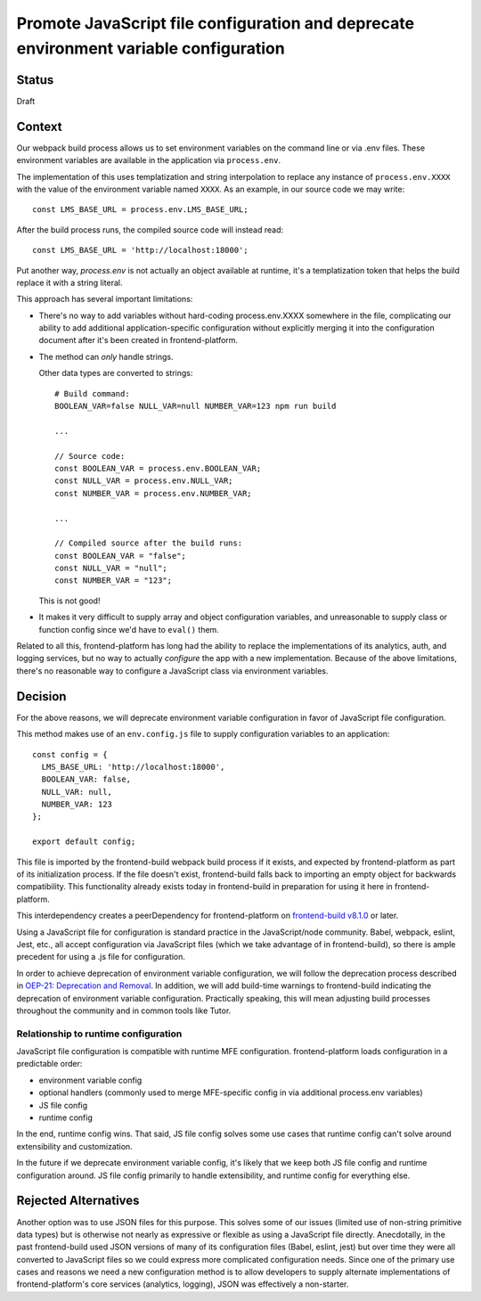 Promote JavaScript file configuration and deprecate environment variable configuration
======================================================================================

Status
------

Draft

Context
-------

Our webpack build process allows us to set environment variables on the command
line or via .env files.  These environment variables are available in the
application via ``process.env``.

The implementation of this uses templatization and string interpolation to
replace any instance of ``process.env.XXXX`` with the value of the environment
variable named ``XXXX``.  As an example, in our source code we may write::

    const LMS_BASE_URL = process.env.LMS_BASE_URL;

After the build process runs, the compiled source code will instead read::

    const LMS_BASE_URL = 'http://localhost:18000';

Put another way, `process.env` is not actually an object available at runtime,
it's a templatization token that helps the build replace it with a string
literal.

This approach has several important limitations:

- There's no way to add variables without hard-coding process.env.XXXX
  somewhere in the file, complicating our ability to add additional
  application-specific configuration without explicitly merging it into the
  configuration document after it's been created in frontend-platform.
- The method can *only* handle strings.

  Other data types are converted to strings::

    # Build command:
    BOOLEAN_VAR=false NULL_VAR=null NUMBER_VAR=123 npm run build

    ...

    // Source code:
    const BOOLEAN_VAR = process.env.BOOLEAN_VAR;
    const NULL_VAR = process.env.NULL_VAR;
    const NUMBER_VAR = process.env.NUMBER_VAR;

    ...

    // Compiled source after the build runs:
    const BOOLEAN_VAR = "false";
    const NULL_VAR = "null";
    const NUMBER_VAR = "123";

  This is not good!

- It makes it very difficult to supply array and object configuration
  variables, and unreasonable to supply class or function config since we'd
  have to ``eval()`` them.

Related to all this, frontend-platform has long had the ability to replace the
implementations of its analytics, auth, and logging services, but no way to
actually *configure* the app with a new implementation.  Because of the above
limitations, there's no reasonable way to configure a JavaScript class via
environment variables.

Decision
--------

For the above reasons, we will deprecate environment variable configuration in
favor of JavaScript file configuration.

This method makes use of an ``env.config.js`` file to supply configuration
variables to an application::

    const config = {
      LMS_BASE_URL: 'http://localhost:18000',
      BOOLEAN_VAR: false,
      NULL_VAR: null,
      NUMBER_VAR: 123
    };

    export default config;

This file is imported by the frontend-build webpack build process if it exists,
and expected by frontend-platform as part of its initialization process. If the
file doesn't exist, frontend-build falls back to importing an empty object for
backwards compatibility.  This functionality already exists today in
frontend-build in preparation for using it here in frontend-platform.

This interdependency creates a peerDependency for frontend-platform on `frontend-build v8.1.0 <frontend_build_810_>`_ or
later.

Using a JavaScript file for configuration is standard practice in the
JavaScript/node community.  Babel, webpack, eslint, Jest, etc., all accept
configuration via JavaScript files (which we take advantage of in
frontend-build), so there is ample precedent for using a .js file for
configuration.

In order to achieve deprecation of environment variable configuration, we will
follow the deprecation process described in
`OEP-21: Deprecation and Removal <oep21_>`_. In addition, we will add
build-time warnings to frontend-build indicating the deprecation of environment
variable configuration.  Practically speaking, this will mean adjusting build
processes throughout the community and in common tools like Tutor.

Relationship to runtime configuration
*************************************

JavaScript file configuration is compatible with runtime MFE configuration.
frontend-platform loads configuration in a predictable order:

- environment variable config
- optional handlers (commonly used to merge MFE-specific config in via additional
  process.env variables)
- JS file config
- runtime config

In the end, runtime config wins. That said, JS file config solves some use
cases that runtime config can't solve around extensibility and customization.

In the future if we deprecate environment variable config, it's likely that
we keep both JS file config and runtime configuration around.  JS file config
primarily to handle extensibility, and runtime config for everything else.

Rejected Alternatives
---------------------

Another option was to use JSON files for this purpose.  This solves some of our
issues (limited use of non-string primitive data types) but is otherwise not
nearly as expressive or flexible as using a JavaScript file directly.
Anecdotally, in the past frontend-build used JSON versions of many of
its configuration files (Babel, eslint, jest) but over time they were all
converted to JavaScript files so we could express more complicated
configuration needs.  Since one of the primary use cases and reasons we need a
new configuration method is to allow developers to supply alternate
implementations of frontend-platform's core services (analytics, logging), JSON
was effectively a non-starter.

.. _oep21: https://docs.openedx.org/projects/openedx-proposals/en/latest/processes/oep-0021-proc-deprecation.html
.. _frontend_build_810: https://github.com/openedx/frontend-build/releases/tag/v8.1.0
